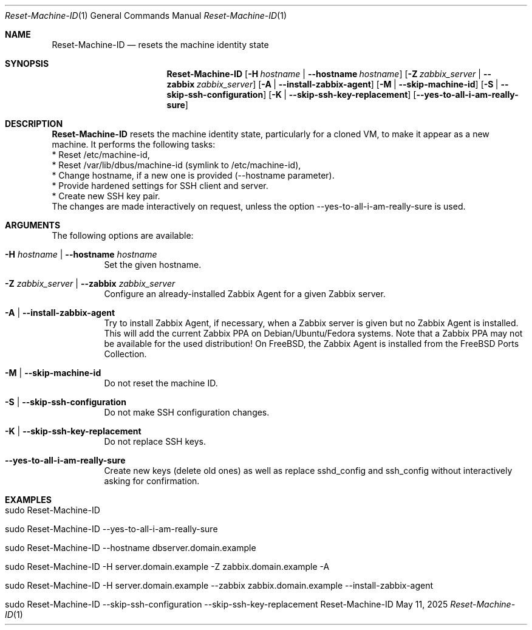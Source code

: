 .\" ==========================================================================
.\"         ____            _                     _____           _
.\"        / ___| _   _ ___| |_ ___ _ __ ___     |_   _|__   ___ | |___
.\"        \___ \| | | / __| __/ _ \ '_ ` _ \ _____| |/ _ \ / _ \| / __|
.\"         ___) | |_| \__ \ ||  __/ | | | | |_____| | (_) | (_) | \__ \
.\"        |____/ \__, |___/\__\___|_| |_| |_|     |_|\___/ \___/|_|___/
.\"               |___/
.\"                             --- System-Tools ---
.\"                  https://www.nntb.no/~dreibh/system-tools/
.\" ==========================================================================
.\"
.\" Reset-Machine-ID
.\" Copyright (C) 2024-2025 by Thomas Dreibholz
.\"
.\" This program is free software: you can redistribute it and/or modify
.\" it under the terms of the GNU General Public License as published by
.\" the Free Software Foundation, either version 3 of the License, or
.\" (at your option) any later version.
.\"
.\" This program is distributed in the hope that it will be useful,
.\" but WITHOUT ANY WARRANTY; without even the implied warranty of
.\" MERCHANTABILITY or FITNESS FOR A PARTICULAR PURPOSE.  See the
.\" GNU General Public License for more details.
.\"
.\" You should have received a copy of the GNU General Public License
.\" along with this program.  If not, see <http://www.gnu.org/licenses/>.
.\"
.\" Contact: thomas.dreibholz@gmail.com
.\"
.\" ###### Setup ############################################################
.Dd May 11, 2025
.Dt Reset-Machine-ID 1
.Os Reset-Machine-ID
.\" ###### Name #############################################################
.Sh NAME
.Nm Reset-Machine-ID
.Nd resets the machine identity state
.\" ###### Synopsis #########################################################
.\" Manpage syntax help:
.\" https://forums.freebsd.org/threads/howto-create-a-manpage-from-scratch.13200/
.Sh SYNOPSIS
.Nm Reset-Machine-ID
.Op Fl H Ar hostname | Fl Fl hostname Ar hostname
.Op Fl Z Ar zabbix_server | Fl Fl zabbix Ar zabbix_server
.Op Fl A | Fl Fl install-zabbix-agent
.Op Fl M | Fl Fl skip-machine-id
.Op Fl S | Fl Fl skip-ssh-configuration
.Op Fl K | Fl Fl skip-ssh-key-replacement
.Op Fl Fl yes-to-all-i-am-really-sure
.\" ###### Description ######################################################
.Sh DESCRIPTION
.Nm Reset-Machine-ID
resets the machine identity state, particularly for a cloned VM, to make it appear as a new machine.
It performs the following tasks:
.br
* Reset /etc/machine-id,
.br
* Reset /var/lib/dbus/machine-id (symlink to /etc/machine-id),
.br
* Change hostname, if a new one is provided (\-\-hostname parameter).
.br
* Provide hardened settings for SSH client and server.
.br
* Create new SSH key pair.
.br
The changes are made interactively on request, unless the option --yes-to-all-i-am-really-sure is used.
.Pp
.\" ###### Arguments ########################################################
.Sh ARGUMENTS
The following options are available:
.Bl -tag -width indent
.It Fl H Ar hostname | Fl Fl hostname Ar hostname
Set the given hostname.
.It Fl Z Ar zabbix_server | Fl Fl zabbix Ar zabbix_server
Configure an already-installed Zabbix Agent for a given Zabbix server.
.It Fl A | Fl Fl install-zabbix-agent
Try to install Zabbix Agent, if necessary, when a Zabbix server is given but no Zabbix Agent is installed. This will add the current Zabbix PPA on Debian/Ubuntu/Fedora systems. Note that a Zabbix PPA may not be available for the used distribution! On FreeBSD, the Zabbix Agent is installed from the FreeBSD Ports Collection.
.It Fl M | Fl Fl skip-machine-id
Do not reset the machine ID.
.It Fl S | Fl Fl skip-ssh-configuration
Do not make SSH configuration changes.
.It Fl K | Fl Fl skip-ssh-key-replacement
Do not replace SSH keys.
.It Fl Fl yes-to-all-i-am-really-sure
Create new keys (delete old ones) as well as replace sshd_config and
ssh_config without interactively asking for confirmation.
.El
.\" ###### Examples #########################################################
.Sh EXAMPLES
.Bl -tag -width indent
.It sudo Reset-Machine-ID
.It sudo Reset-Machine-ID --yes-to-all-i-am-really-sure
.It sudo Reset-Machine-ID --hostname dbserver.domain.example
.It sudo Reset-Machine-ID -H server.domain.example -Z zabbix.domain.example -A
.It sudo Reset-Machine-ID -H server.domain.example --zabbix zabbix.domain.example --install-zabbix-agent
.It sudo Reset-Machine-ID --skip-ssh-configuration --skip-ssh-key-replacement
.El
